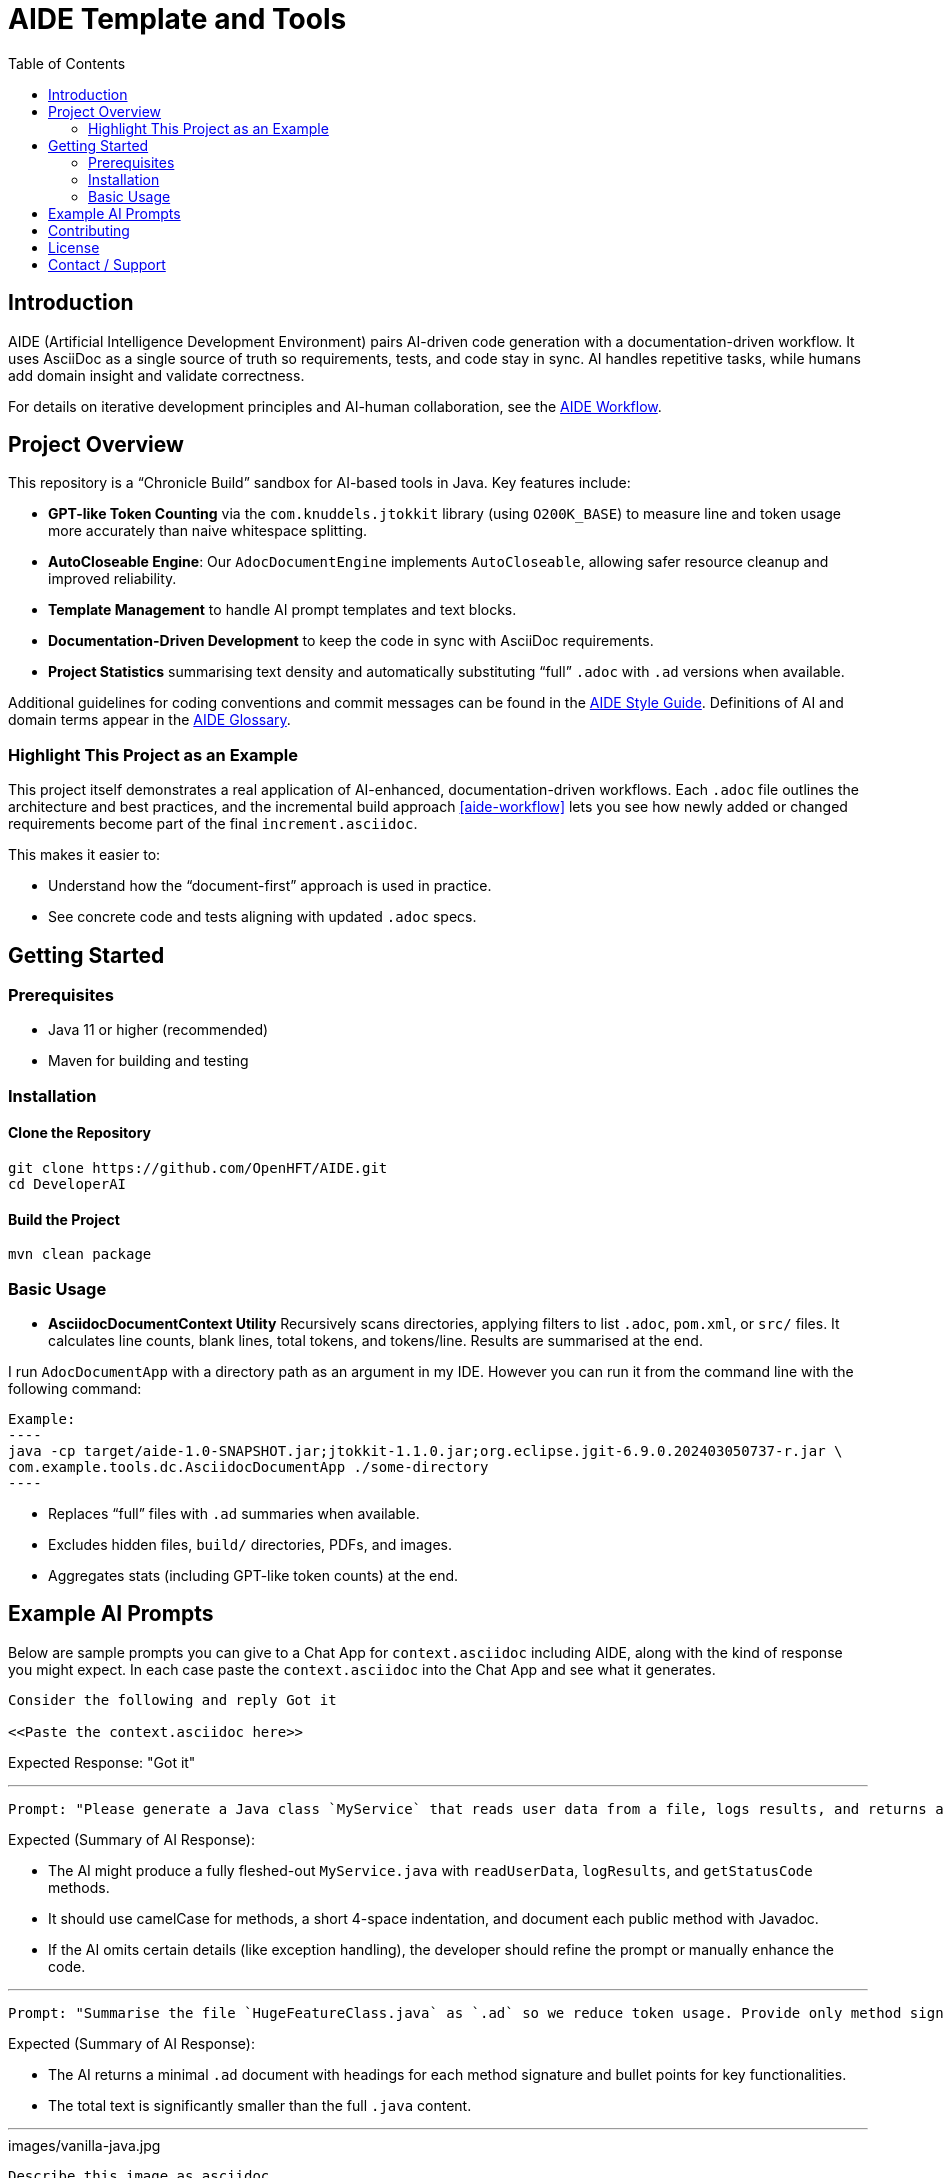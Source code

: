 = AIDE Template and Tools
:toc:
:toclevels: 2
:lang: en-GB

toc::[]

== Introduction

AIDE (Artificial Intelligence Development Environment) pairs AI-driven code generation with a documentation-driven workflow. It uses AsciiDoc as a single source of truth so requirements, tests, and code stay in sync. AI handles repetitive tasks, while humans add domain insight and validate correctness.

For details on iterative development principles and AI-human collaboration, see the <<aide-workflow,AIDE Workflow>>.

== Project Overview

This repository is a “Chronicle Build” sandbox for AI-based tools in Java. Key features include:

- **GPT-like Token Counting** via the `com.knuddels.jtokkit` library (using `O200K_BASE`) to measure line and token usage more accurately than naive whitespace splitting.
- **AutoCloseable Engine**: Our `AdocDocumentEngine` implements `AutoCloseable`, allowing safer resource cleanup and improved reliability.
- **Template Management** to handle AI prompt templates and text blocks.
- **Documentation-Driven Development** to keep the code in sync with AsciiDoc requirements.
- **Project Statistics** summarising text density and automatically substituting “full” `.adoc` with `.ad` versions when available.

Additional guidelines for coding conventions and commit messages can be found in the <<aide-style-guide,AIDE Style Guide>>. Definitions of AI and domain terms appear in the <<aide-glossary,AIDE Glossary>>.

=== Highlight This Project as an Example
This project itself demonstrates a real application of AI-enhanced, documentation-driven workflows. Each `.adoc` file outlines the architecture and best practices, and the incremental build approach <<aide-workflow>> lets you see how newly added or changed requirements become part of the final `increment.asciidoc`.

This makes it easier to:

- Understand how the “document-first” approach is used in practice.
- See concrete code and tests aligning with updated `.adoc` specs.

== Getting Started

=== Prerequisites

* Java 11 or higher (recommended)
* Maven for building and testing

=== Installation

==== Clone the Repository
----
git clone https://github.com/OpenHFT/AIDE.git
cd DeveloperAI
----

==== Build the Project
----
mvn clean package
----

=== Basic Usage

* **AsciidocDocumentContext Utility**
  Recursively scans directories, applying filters to list `.adoc`, `pom.xml`, or `src/` files. It calculates line counts, blank lines, total tokens, and tokens/line. Results are summarised at the end.

I run `AdocDocumentApp` with a directory path as an argument in my IDE. However you can run it from the command line with the following command:

  Example:
  ----
  java -cp target/aide-1.0-SNAPSHOT.jar;jtokkit-1.1.0.jar;org.eclipse.jgit-6.9.0.202403050737-r.jar \
  com.example.tools.dc.AsciidocDocumentApp ./some-directory
  ----

  - Replaces “full” files with `.ad` summaries when available.
  - Excludes hidden files, `build/` directories, PDFs, and images.
  - Aggregates stats (including GPT-like token counts) at the end.

== Example AI Prompts
Below are sample prompts you can give to a Chat App for `context.asciidoc` including AIDE, along with the kind of response you might expect. In each case paste the `context.asciidoc` into the Chat App and see what it generates.

[source]
----
Consider the following and reply Got it

<<Paste the context.asciidoc here>>
----

Expected Response: "Got it"

'''

[source]
----
Prompt: "Please generate a Java class `MyService` that reads user data from a file, logs results, and returns a status code."
----

Expected (Summary of AI Response):

- The AI might produce a fully fleshed-out `MyService.java` with `readUserData`, `logResults`, and `getStatusCode` methods.
- It should use camelCase for methods, a short 4-space indentation, and document each public method with Javadoc.
- If the AI omits certain details (like exception handling), the developer should refine the prompt or manually enhance the code.

'''

[source]
----
Prompt: "Summarise the file `HugeFeatureClass.java` as `.ad` so we reduce token usage. Provide only method signatures and a high-level overview of each method’s role."
----

Expected (Summary of AI Response):

- The AI returns a minimal `.ad` document with headings for each method signature and bullet points for key functionalities.
- The total text is significantly smaller than the full `.java` content.

'''

.images/vanilla-java.jpg
[source]
----
Describe this image as asciidoc

<<Paste the image here>>
----

Expected (Summary of AI Response):

This is a close-up photo of dark-brown vanilla pods and roasted coffee beans on a warm, rustic wooden surface. Some beans are cracked to show their lighter interiors, and the wood’s natural grain and knots create a cozy backdrop. Overall, it highlights the rich, earthy tones of the vanilla and coffee, evoking their combined aromatic appeal.

== Contributing

Contributions are welcome. See link:CONTRIBUTING.adoc[CONTRIBUTING.adoc] for coding style, branching, and pull-request guidelines. Bug reports and feature suggestions help the project grow.

== License

This project is licensed under the Apache 2.0 License. By submitting patches or pull requests, you agree to license your contributions under Apache 2.0.

== Contact / Support

Open a GitHub issue to report bugs, ask questions, or request features.
Feel free to share roadmap ideas or suggest improvements.
